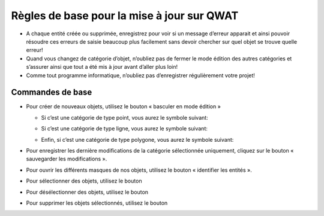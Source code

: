 Règles de base pour la mise à jour sur QWAT
============================================

* A chaque entité créée ou supprimée, enregistrez pour voir si un message d’erreur apparait et ainsi pouvoir résoudre ces erreurs de saisie beaucoup plus facilement sans devoir chercher sur quel objet se trouve quelle erreur!
* Quand vous changez de catégorie d’objet, n’oubliez pas de fermer le mode édition des autres catégories et s’assurer ainsi que tout a été mis à jour avant d’aller plus loin!
* Comme tout programme informatique, n’oubliez pas d’enregistrer régulièrement votre projet!


Commandes de base
-----------------

* Pour créer de nouveaux objets, utilisez le bouton « basculer en mode édition »

  .. image:: img/icon_edit.png

  * Si c’est une catégorie de type point, vous aurez le symbole suivant:

    .. image:: img/icon_create_point.png
  
  * Si c’est une catégorie de type ligne, vous aurez le symbole suivant:

    .. image:: img/icon_create_line.png

  * Enfin, si c’est une catégorie de type polygone, vous aurez le symbole suivant:
  
    .. image:: img/icon_create_polygon.png


* Pour enregistrer les dernière modifications de la catégorie sélectionnée uniquement, cliquez sur le bouton « sauvegarder les modifications ».

  .. image:: img/icon_edit_save.png

* Pour ouvrir les différents masques de nos objets, utilisez le bouton « identifier les entités ».

  .. image:: img/icon_identify.png

* Pour sélectionner des objets, utilisez le bouton

  .. image:: img/icon_select.png

* Pour désélectionner des objets, utilisez le bouton

  .. image:: img/icon_unselect.png

* Pour supprimer les objets sélectionnés, utilisez le bouton

  .. image:: img/icon_delete.png

